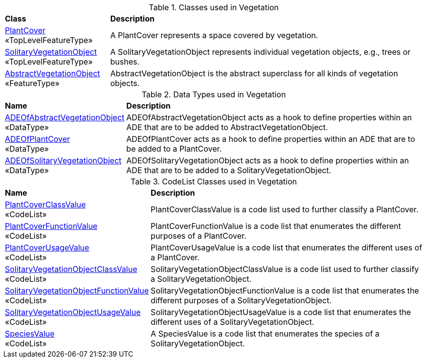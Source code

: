 [[Vegetation-class-table]]
.Classes used in Vegetation
[cols="2,6",options="headers"]
|===
^|*Class* ^|*Description*
|<<PlantCover-section,PlantCover>> +
 «TopLevelFeatureType»  |A PlantCover represents a space covered by vegetation.
|<<SolitaryVegetationObject-section,SolitaryVegetationObject>> +
 «TopLevelFeatureType»  |A SolitaryVegetationObject represents individual vegetation objects, e.g., trees or bushes.
|<<AbstractVegetationObject-section,AbstractVegetationObject>> +
 «FeatureType»  |AbstractVegetationObject is the abstract superclass for all kinds of vegetation objects.
|===

[[Vegetation-datatypes-table]]
.Data Types used in Vegetation
[cols="2,6",options="headers"]
|===
^|*Name* ^|*Description*
|<<ADEOfAbstractVegetationObject-section,ADEOfAbstractVegetationObject>> +
 «DataType»  |ADEOfAbstractVegetationObject acts as a hook to define properties within an ADE that are to be added to AbstractVegetationObject.
|<<ADEOfPlantCover-section,ADEOfPlantCover>> +
 «DataType»  |ADEOfPlantCover acts as a hook to define properties within an ADE that are to be added to a PlantCover.
|<<ADEOfSolitaryVegetationObject-section,ADEOfSolitaryVegetationObject>> +
 «DataType»  |ADEOfSolitaryVegetationObject acts as a hook to define properties within an ADE that are to be added to a SolitaryVegetationObject.
|===

[[Vegetation-codelist-table]]
.CodeList Classes used in Vegetation
[cols="2,6",options="headers"]
|===
^|*Name* ^|*Description*
|<<PlantCoverClassValue-section,PlantCoverClassValue>> +
 «CodeList»  |PlantCoverClassValue is a code list used to further classify a PlantCover.
|<<PlantCoverFunctionValue-section,PlantCoverFunctionValue>> +
 «CodeList»  |PlantCoverFunctionValue is a code list that enumerates the different purposes of a PlantCover.
|<<PlantCoverUsageValue-section,PlantCoverUsageValue>> +
 «CodeList»  |PlantCoverUsageValue is a code list that enumerates the different uses of a PlantCover.
|<<SolitaryVegetationObjectClassValue-section,SolitaryVegetationObjectClassValue>> +
 «CodeList»  |SolitaryVegetationObjectClassValue is a code list used to further classify a SolitaryVegetationObject.
|<<SolitaryVegetationObjectFunctionValue-section,SolitaryVegetationObjectFunctionValue>> +
 «CodeList»  |SolitaryVegetationObjectFunctionValue is a code list that enumerates the different purposes of a SolitaryVegetationObject.
|<<SolitaryVegetationObjectUsageValue-section,SolitaryVegetationObjectUsageValue>> +
 «CodeList»  |SolitaryVegetationObjectUsageValue is a code list that enumerates the different uses of a SolitaryVegetationObject.
|<<SpeciesValue-section,SpeciesValue>> +
 «CodeList»  |A SpeciesValue is a code list that enumerates the species of a SolitaryVegetationObject.
|===
